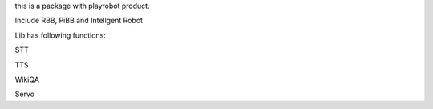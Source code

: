 this is a package with playrobot product.

Include RBB, PiBB and Intellgent Robot

Lib has following functions:

STT

TTS

WikiQA

Servo